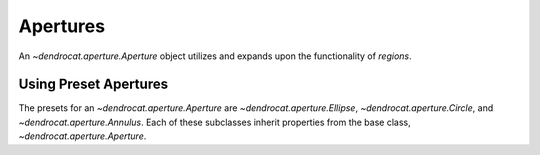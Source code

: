 .. apertures:

Apertures
=========

An `~dendrocat.aperture.Aperture` object utilizes and expands upon the functionality of `regions`.

Using Preset Apertures
----------------------

The presets for an `~dendrocat.aperture.Aperture` are `~dendrocat.aperture.Ellipse`, `~dendrocat.aperture.Circle`, and `~dendrocat.aperture.Annulus`. Each of these subclasses inherit properties from the base class, `~dendrocat.aperture.Aperture`.



